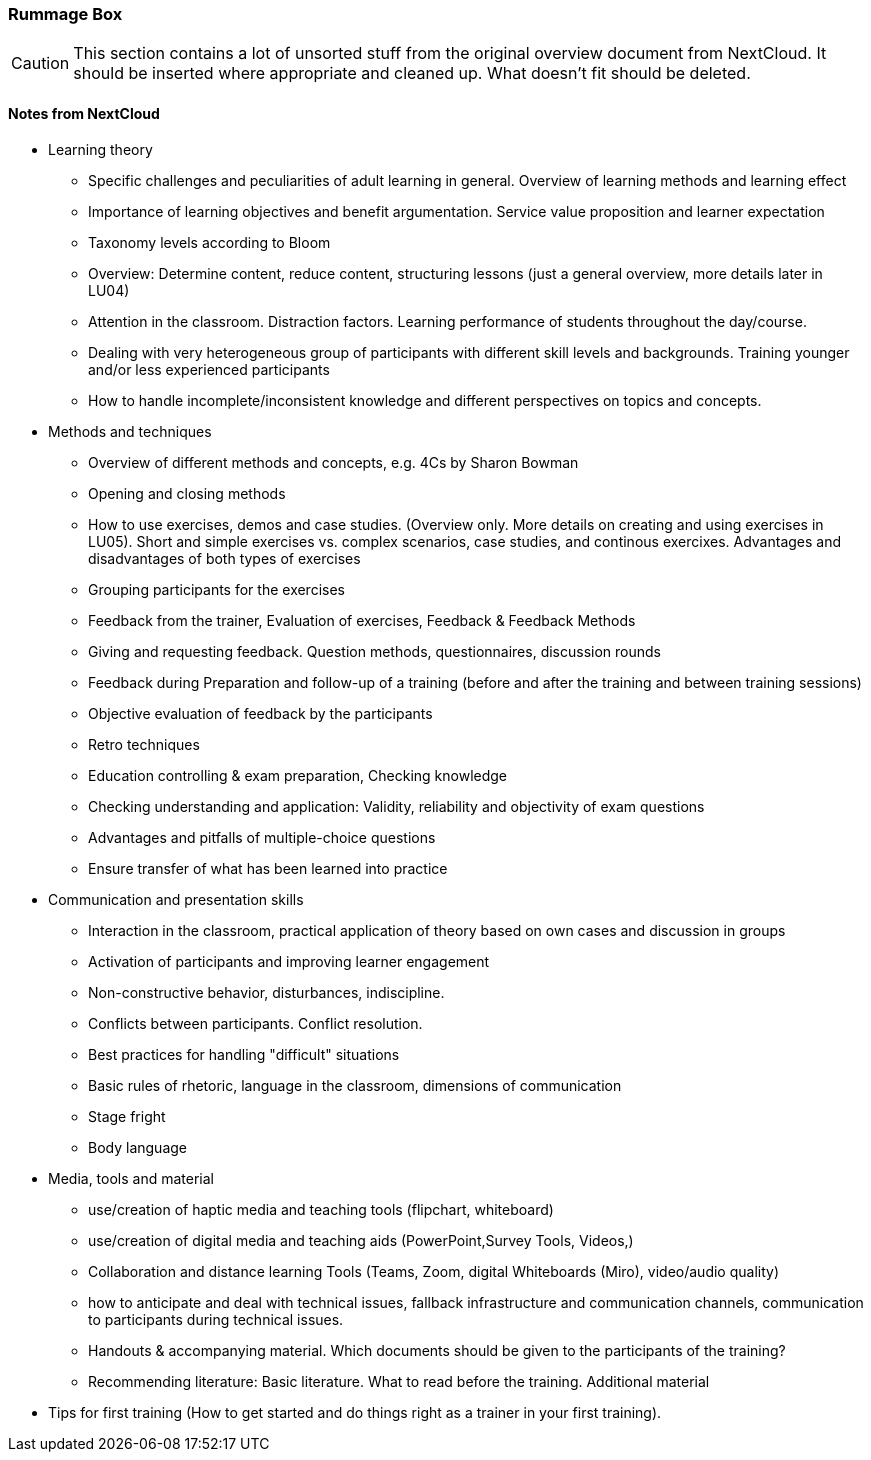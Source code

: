 :sectnums!:

// tag::EN[]

[discrete]
=== Rummage Box

[CAUTION]
====
This section contains a lot of unsorted stuff from the original overview document from NextCloud. It should be inserted where appropriate and cleaned up. What doesn't fit should be deleted.
====

[discrete]
==== Notes from NextCloud

* Learning theory
** Specific challenges and peculiarities of adult learning in general. Overview of learning methods and learning effect
** Importance of learning objectives and benefit argumentation. Service value proposition and learner expectation
** Taxonomy levels according to Bloom
** Overview: Determine content, reduce content, structuring lessons (just a general overview, more details later in LU04)
** Attention in the classroom. Distraction factors. Learning performance of students throughout the day/course.
** Dealing with very heterogeneous group of participants with different skill levels and backgrounds. Training younger and/or less experienced participants
** How to handle incomplete/inconsistent knowledge and different perspectives on topics and concepts.

* Methods and techniques	
** Overview of different methods and concepts, e.g. 4Cs by Sharon Bowman
** Opening and closing methods
** How to use exercises, demos and case studies. (Overview only. More details on creating and using exercises in LU05). Short and simple exercises vs. complex scenarios, case studies, and continous exercixes. Advantages and disadvantages of both types of exercises
** Grouping participants for the exercises
** Feedback from the trainer, Evaluation of exercises, Feedback & Feedback Methods
** Giving and requesting feedback. Question methods, questionnaires, discussion rounds
** Feedback during Preparation and follow-up of a training (before and after the training and between training sessions)
** Objective evaluation of feedback by the participants
** Retro techniques 
** Education controlling & exam preparation, Checking knowledge
** Checking understanding and application: Validity, reliability and objectivity of exam questions
** Advantages and pitfalls of multiple-choice questions
** Ensure transfer of what has been learned into practice

* Communication and presentation skills 
** Interaction in the classroom, practical application of theory based on own cases and discussion in groups
** Activation of participants and improving learner engagement
** Non-constructive behavior, disturbances, indiscipline.
** Conflicts between participants. Conflict resolution.
** Best practices for handling "difficult" situations
** Basic rules of rhetoric, language in the classroom, dimensions of communication
** Stage fright
** Body language

* Media, tools and material
** use/creation of haptic media and teaching tools (flipchart, whiteboard)
** use/creation of digital media and teaching aids (PowerPoint,Survey Tools, Videos,)
** Collaboration and distance learning Tools (Teams, Zoom, digital Whiteboards (Miro), video/audio quality)
** how to anticipate and deal with technical issues, fallback infrastructure and communication channels, communication to participants during technical issues. 
** Handouts & accompanying material. Which documents should be given to the participants of the training?
** Recommending literature: Basic literature. What to read before the training. Additional material 
	
* Tips for first training (How to get started and do things right as a trainer in your first training).

// end::EN[]

:sectnums:

// tag::REMARK[]
// just to get rid of a warning in the build process
// end::REMARK[]

